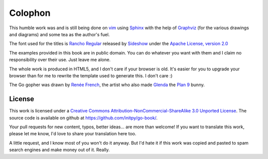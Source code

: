 Colophon
********
This humble work was and is still being done on vim_ using Sphinx_ with the help
of Graphviz_ (for the various drawings and diagrams) and some tea as the
author's fuel.

The font used for the titles is `Rancho Regular`_ released by `Sideshow`_ under
the `Apache License, version 2.0`_

The examples provided in this book are in public domain. You can do whatever you
want with them and I claim no responsibility over their use. Just leave me
alone.

The whole work is produced in HTML5, and I don't care if your browser is old.
It's easier for you to upgrade your browser than for me to rewrite the template
used to generate this. I don't care :)

The Go gopher was drawn by `Renée French`_, the artist who also made Glenda_
the `Plan 9`_ bunny.

License
=======
This work is licensed under a `Creative Commons
Attribution-NonCommercial-ShareAlike 3.0 Unported License`_. The source code is
available on github at `https://github.com/initpy/go-book/
<https://github.com/initpy/go-book/>`_.

Your pull requests for new content, typos, better ideas... are more than
welcome! If you want to translate this work, please let me know, I'd love to
share your translation here too.

A little request, and I know most of you won't do it anyway. But I'd hate it if
this work was copied and pasted to spam search engines and make money out of it.
Really. 


.. external links and footnotes:

.. _vim: http://www.vim.org
.. _Sphinx: http://sphinx.pocoo.org/
.. _Graphviz: http://graphviz.org/
.. _Rancho Regular: http://www.google.com/webfonts/specimen/Rancho
.. _Sideshow: https://profiles.google.com/sideshowfonts/about
.. _Apache License, version 2.0: http://www.apache.org/licenses/LICENSE-2.0.html
.. _Renée French: http://www.reneefrench.com/
.. _Glenda: http://cm.bell-labs.com/plan9/glenda.html
.. _Plan 9: http://cm.bell-labs.com/plan9/
.. _Creative Commons Attribution-NonCommercial-ShareAlike 3.0 Unported License: 
    http://creativecommons.org/licenses/by-nc-sa/3.0/
